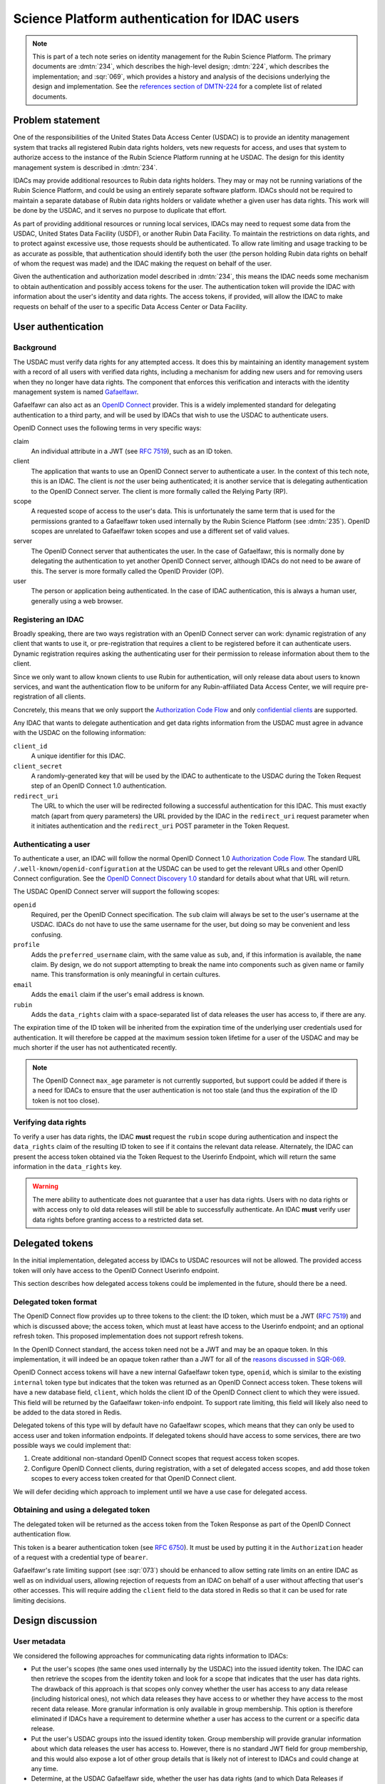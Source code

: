 ##############################################
Science Platform authentication for IDAC users
##############################################

.. abstract::

   International Data Access Centers (IDACs) are required to enforce the Rubin data rights policy for any Rubin data that is served to their users, and for any Rubin Data Facilities services they might invoke on behalf of their users.
   IDACs are not required to deploy instances of any Rubin software, and can choose how to implement enforcement of the Rubin data rights policies. 
   However, given the large number of people entitled to Rubin data and the difficulty of maintaining an accurate roll across identity domains, IDACs may find it helpful to delegate authentication and authorization of their Rubin data users to the Rubin Science Platform, which (by requirement and implementation) is capable of applying these controls for its public science deployment.

   This tech note describes a strategy for satisfying this use case by extending the RSP authentication and authorization service to allow IDACs to use OpenID Connect to "phone home" to the Rubin USDAC for data rights verification.
   `OpenID Connect`_ is a widely-supported industry standard for authentication and identity.

.. _OpenID Connect: https://openid.net/connect/

.. note::

   This is part of a tech note series on identity management for the Rubin Science Platform.
   The primary documents are :dmtn:`234`, which describes the high-level design; :dmtn:`224`, which describes the implementation; and :sqr:`069`, which provides a history and analysis of the decisions underlying the design and implementation.
   See the `references section of DMTN-224 <https://dmtn-224.lsst.io/#references>`__ for a complete list of related documents.

.. _problem:

Problem statement
=================

One of the responsibilities of the United States Data Access Center (USDAC) is to provide an identity management system that tracks all registered Rubin data rights holders, vets new requests for access, and uses that system to authorize access to the instance of the Rubin Science Platform running at he USDAC.
The design for this identity management system is described in :dmtn:`234`.

IDACs may provide additional resources to Rubin data rights holders.
They may or may not be running variations of the Rubin Science Platform, and could be using an entirely separate software platform.
IDACs should not be required to maintain a separate database of Rubin data rights holders or validate whether a given user has data rights.
This work will be done by the USDAC, and it serves no purpose to duplicate that effort.

As part of providing additional resources or running local services, IDACs may need to request some data from the USDAC, United States Data Facility (USDF), or another Rubin Data Facility.
To maintain the restrictions on data rights, and to protect against excessive use, those requests should be authenticated.
To allow rate limiting and usage tracking to be as accurate as possible, that authentication should identify both the user (the person holding Rubin data rights on behalf of whom the request was made) and the IDAC making the request on behalf of the user.

Given the authentication and authorization model described in :dmtn:`234`, this means the IDAC needs some mechanism to obtain authentication and possibly access tokens for the user.
The authentication token will provide the IDAC with information about the user's identity and data rights.
The access tokens, if provided, will allow the IDAC to make requests on behalf of the user to a specific Data Access Center or Data Facility.

User authentication
===================

Background
----------

The USDAC must verify data rights for any attempted access.
It does this by maintaining an identity management system with a record of all users with verified data rights, including a mechanism for adding new users and for removing users when they no longer have data rights.
The component that enforces this verification and interacts with the identity management system is named Gafaelfawr_.

.. _Gafaelfawr: https://gafaelfawr.lsst.io/

Gafaelfawr can also act as an `OpenID Connect`_ provider.
This is a widely implemented standard for delegating authentication to a third party, and will be used by IDACs that wish to use the USDAC to authenticate users.

OpenID Connect uses the following terms in very specific ways:

claim
    An individual attribute in a JWT (see :rfc:`7519`), such as an ID token.

client
    The application that wants to use an OpenID Connect server to authenticate a user.
    In the context of this tech note, this is an IDAC.
    The client is *not* the user being authenticated; it is another service that is delegating authentication to the OpenID Connect server.
    The client is more formally called the Relying Party (RP).

scope
    A requested scope of access to the user's data.
    This is unfortunately the same term that is used for the permissions granted to a Gafaelfawr token used internally by the Rubin Science Platform (see :dmtn:`235`).
    OpenID scopes are unrelated to Gafaelfawr token scopes and use a different set of valid values.

server
    The OpenID Connect server that authenticates the user.
    In the case of Gafaelfawr, this is normally done by delegating the authentication to yet another OpenID Connect server, although IDACs do not need to be aware of this.
    The server is more formally called the OpenID Provider (OP).

user
    The person or application being authenticated.
    In the case of IDAC authentication, this is always a human user, generally using a web browser.

Registering an IDAC
-------------------

Broadly speaking, there are two ways registration with an OpenID Connect server can work: dynamic registration of any client that wants to use it, or pre-registration that requires a client to be registered before it can authenticate users.
Dynamic registration requires asking the authenticating user for their permission to release information about them to the client.

Since we only want to allow known clients to use Rubin for authentication, will only release data about users to known services, and want the authentication flow to be uniform for any Rubin-affiliated Data Access Center, we will require pre-registration of all clients.

Concretely, this means that we only support the `Authorization Code Flow`_ and only `confidential clients <https://datatracker.ietf.org/doc/html/rfc6749#section-2.1>`__ are supported.

.. _Authorization Code Flow: https://openid.net/specs/openid-connect-core-1_0.html#CodeFlowAuth

Any IDAC that wants to delegate authentication and get data rights information from the USDAC must agree in advance with the USDAC on the following information:

``client_id``
    A unique identifier for this IDAC.

``client_secret``
    A randomly-generated key that will be used by the IDAC to authenticate to the USDAC during the Token Request step of an OpenID Connect 1.0 authentication.

``redirect_uri``
    The URL to which the user will be redirected following a successful authentication for this IDAC.
    This must exactly match (apart from query parameters) the URL provided by the IDAC in the ``redirect_uri`` request parameter when it initiates authentication and the ``redirect_uri`` POST parameter in the Token Request.

Authenticating a user
---------------------

To authenticate a user, an IDAC will follow the normal OpenID Connect 1.0 `Authorization Code Flow`_.
The standard URL ``/.well-known/openid-configuration`` at the USDAC can be used to get the relevant URLs and other OpenID Connect configuration.
See the `OpenID Connect Discovery 1.0`_ standard for details about what that URL will return.

.. _OpenID Connect Discovery 1.0: https://openid.net/specs/openid-connect-discovery-1_0.html

The USDAC OpenID Connect server will support the following scopes:

``openid``
    Required, per the OpenID Connect specification.
    The ``sub`` claim will always be set to the user's username at the USDAC.
    IDACs do not have to use the same username for the user, but doing so may be convenient and less confusing.

``profile``
    Adds the ``preferred_username`` claim, with the same value as ``sub``, and, if this information is available, the ``name`` claim.
    By design, we do not support attempting to break the name into components such as given name or family name.
    This transformation is only meaningful in certain cultures.

``email``
    Adds the ``email`` claim if the user's email address is known.

``rubin``
    Adds the ``data_rights`` claim with a space-separated list of data releases the user has access to, if there are any.

The expiration time of the ID token will be inherited from the expiration time of the underlying user credentials used for authentication.
It will therefore be capped at the maximum session token lifetime for a user of the USDAC and may be much shorter if the user has not authenticated recently.

.. note::

   The OpenID Connect ``max_age`` parameter is not currently supported, but support could be added if there is a need for IDACs to ensure that the user authentication is not too stale (and thus the expiration of the ID token is not too close).

Verifying data rights
---------------------

To verify a user has data rights, the IDAC **must** request the ``rubin`` scope during authentication and inspect the ``data_rights`` claim of the resulting ID token to see if it contains the relevant data release.
Alternately, the IDAC can present the access token obtained via the Token Request to the Userinfo Endpoint, which will return the same information in the ``data_rights`` key.

.. warning::

   The mere ability to authenticate does not guarantee that a user has data rights.
   Users with no data rights or with access only to old data releases will still be able to successfully authenticate.
   An IDAC **must** verify user data rights before granting access to a restricted data set.

Delegated tokens
================

In the initial implementation, delegated access by IDACs to USDAC resources will not be allowed.
The provided access token will only have access to the OpenID Connect Userinfo endpoint.

This section describes how delegated access tokens could be implemented in the future, should there be a need.

Delegated token format
----------------------

The OpenID Connect flow provides up to three tokens to the client: the ID token, which must be a JWT (:rfc:`7519`) and which is discussed above; the access token, which must at least have access to the Userinfo endpoint; and an optional refresh token.
This proposed implementation does not support refresh tokens.

In the OpenID Connect standard, the access token need not be a JWT and may be an opaque token.
In this implementation, it will indeed be an opaque token rather than a JWT for all of the `reasons discussed in SQR-069 <https://sqr-069.lsst.io/#token-format>`__.

OpenID Connect access tokens will have a new internal Gafaelfawr token type, ``openid``, which is similar to the existing ``internal`` token type but indicates that the token was returned as an OpenID Connect access token.
These tokens will have a new database field, ``client``, which holds the client ID of the OpenID Connect client to which they were issued.
This field will be returned by the Gafaelfawr token-info endpoint.
To support rate limiting, this field will likely also need to be added to the data stored in Redis.

Delegated tokens of this type will by default have no Gafaelfawr scopes, which means that they can only be used to access user and token information endpoints.
If delegated tokens should have access to some services, there are two possible ways we could implement that:

#. Create additional non-standard OpenID Connect scopes that request access token scopes.

#. Configure OpenID Connect clients, during registration, with a set of delegated access scopes, and add those token scopes to every access token created for that OpenID Connect client.

We will defer deciding which approach to implement until we have a use case for delegated access.

Obtaining and using a delegated token
-------------------------------------

The delegated token will be returned as the access token from the Token Response as part of the OpenID Connect authentication flow.

This token is a bearer authentication token (see :rfc:`6750`).
It must be used by putting it in the ``Authorization`` header of a request with a credential type of ``bearer``.

Gafaelfawr's rate limiting support (see :sqr:`073`) should be enhanced to allow setting rate limits on an entire IDAC as well as on individual users, allowing rejection of requests from an IDAC on behalf of a user without affecting that user's other accesses.
This will require adding the ``client`` field to the data stored in Redis so that it can be used for rate limiting decisions.

Design discussion
=================

.. _metadata:

User metadata
-------------

We considered the following approaches for communicating data rights information to IDACs:

- Put the user's scopes (the same ones used internally by the USDAC) into the issued identity token.
  The IDAC can then retrieve the scopes from the identity token and look for a scope that indicates that the user has data rights.
  The drawback of this approach is that scopes only convey whether the user has access to any data release (including historical ones), not which data releases they have access to or whether they have access to the most recent data release.
  More granular information is only available in group membership.
  This option is therefore eliminated if IDACs have a requirement to determine whether a user has access to the current or a specific data release.

- Put the user's USDAC groups into the issued identity token.
  Group membership will provide granular information about which data releases the user has access to.
  However, there is no standard JWT field for group membership, and this would also expose a lot of other group details that is likely not of interest to IDACs and could change at any time.

- Determine, at the USDAC Gafaelfawr side, whether the user has data rights (and to which Data Releases if applicable) and synthesize a token claim that says this specifically.
  This too would be a non-standard claim specific for this purpose.
  The drawback of this approach is that it is awkward to put this type of configuration at the Gafaelfawr layer, since it normally only cares about group memberships and scopes derived from those group memberships.
  The advantage is that this would clearly communicate precisely the information of interest to the IDAC.

We picked the third option, despite the awkwardness and Rubin-specific scopes, since it provided the clearest communication of the necessary information without including extraneous details that could be used incorrectly.

Access token format
-------------------

We considered the following options for the format of the access token:

- Provide a JWT token that's usable in the same places a normal Gafaelfawr opaque token is used.
  While this is what OpenID Connect flows normally do, it's not required by the standard and many of the reasons why we `chose not to use JWTs <https://sqr-069.lsst.io/#token-format>`__ still apply.

- Provide a service token, with the service set to some identifier for the IDAC.
  If we take this approach, we should reserve some naming convention for IDAC identities, such as any service that begins with ``idac-``.
  This doesn't require any new infrastructure, changes to the data model, or new token types, but it does mix internal delegated tokens used inside the Science Platform with tokens returned by OpenID Connect to entities outside the Science Platform.
  It's arguable whether those concepts are distinct enough to warrant a separate token type.

- Add a new token type with a new piece of associated metadata that identifies the IDAC to which the token was delegated.
  This has the advantage of unambiguously identifying this token as one delegated outside the Science Platform to an IDAC, but it adds additional complexity that may not be necessary.
  It's not obvious what to call these tokens without using Rubin-specific terminology, which may be a sign that this is not a generalizable authentication concept and therefore shouldn't be represented at the protocol level like this.

We picked the third option and decided to call them ``openid`` tokens, which seems like a reasonable generalization.
When implemented, this will require Gafaelfawr database transitions, but the additional clarity seems worth the effort.

Future work
===========

OpenID protocol
---------------

Currently, the OpenID Connect server implemented by Gafaelfawr is very simple and not fully standards-compliant.
It implements only the minimum functionality required for this design to work, and may not work properly with every OpenID Connect client implementation.

Ideally, it should be enhanced over time to become a more full-featured implementation.
Missing features of particular interest include:

- Support the ``max_age`` parameter to the Authentication Request and reauthenticate the user if their authentication is too stale.
  This would provide IDACs with some amount of control over the lifetime of the returned ID and access tokens, and the ability to force reauthentication for privileged operations.

- Support the ``display``, ``prompt``, and ``id_token_hint`` parameters to the Authentication Request, which would allow probing of authentication state without forcing authentication.

- Support the ``email_verified`` claim.
  Gafaelfawr can be configured to know whether the email metadata for users has been verified.

- Support ``POST`` to the login and userinfo endpoints for better standards compliance.

Refresh tokens
--------------

Currently, Gafaelfawr does not use refresh tokens, in part because the tokens are all validated by the same service that issues the tokens, so there is no need to worry about validation by a service that does not realize the token has been invalidated.
We should revisit the decision not to use refresh tokens to ensure nothing about the security model warrants them.
